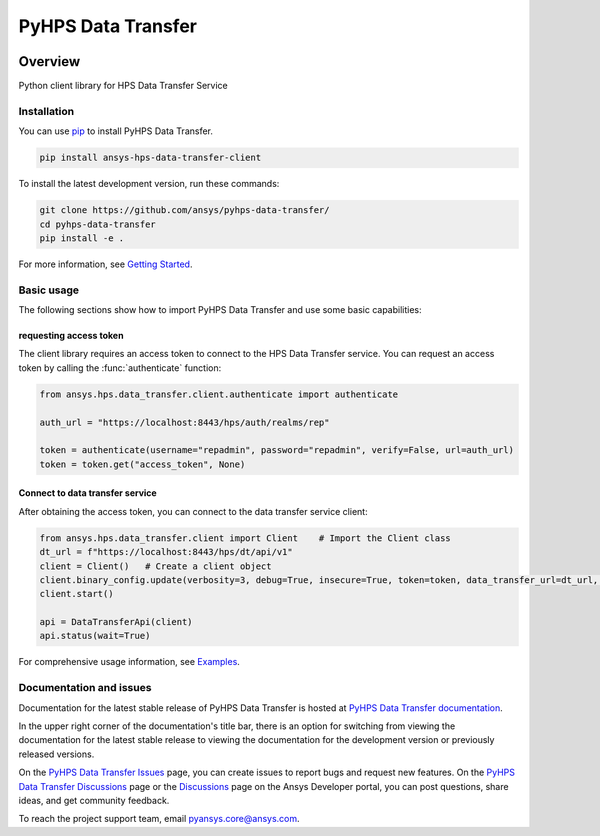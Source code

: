 PyHPS Data Transfer
==========================
|pyansys| |python| |pypi| |GH-CI| |codecov| |MIT| |ruff|

.. |pyansys| image:: https://img.shields.io/badge/Py-Ansys-ffc107.svg?logo=data:image/png;base64,iVBORw0KGgoAAAANSUhEUgAAABAAAAAQCAIAAACQkWg2AAABDklEQVQ4jWNgoDfg5mD8vE7q/3bpVyskbW0sMRUwofHD7Dh5OBkZGBgW7/3W2tZpa2tLQEOyOzeEsfumlK2tbVpaGj4N6jIs1lpsDAwMJ278sveMY2BgCA0NFRISwqkhyQ1q/Nyd3zg4OBgYGNjZ2ePi4rB5loGBhZnhxTLJ/9ulv26Q4uVk1NXV/f///////69du4Zdg78lx//t0v+3S88rFISInD59GqIH2esIJ8G9O2/XVwhjzpw5EAam1xkkBJn/bJX+v1365hxxuCAfH9+3b9/+////48cPuNehNsS7cDEzMTAwMMzb+Q2u4dOnT2vWrMHu9ZtzxP9vl/69RVpCkBlZ3N7enoDXBwEAAA+YYitOilMVAAAAAElFTkSuQmCC
   :target: https://docs.pyansys.com/
   :alt: PyAnsys

.. |python| image:: https://img.shields.io/pypi/pyversions/ansys-hps-data-transfer-client?logo=pypi
   :target: https://pypi.org/project/ansys-hps-data-transfer-client/
   :alt: Python

.. |pypi| image:: https://img.shields.io/pypi/v/ansys-hps-data-transfer-client.svg?logo=python&logoColor=white
   :target: https://pypi.org/project/ansys-hps-data-transfer-client
   :alt: PyPI

.. |codecov| image:: https://codecov.io/gh/ansys/hps-data-transfer-client/branch/main/graph/badge.svg
   :target: https://codecov.io/gh/ansys/pyhps-data-transfer
   :alt: Codecov

.. |GH-CI| image:: https://github.com/ansys/hps-data-transfer-client/actions/workflows/ci_cd.yml/badge.svg
   :target: https://github.com/ansys/pyhps-data-transfer/actions/workflows/ci_cd.yml
   :alt: GH-CI

.. |MIT| image:: https://img.shields.io/badge/License-MIT-yellow.svg
   :target: https://opensource.org/licenses/MIT
   :alt: MIT

.. |ruff| image:: https://img.shields.io/endpoint?url=https://raw.githubusercontent.com/astral-sh/ruff/main/assets/badge/v2.json
   :target: https://github.com/astral-sh/ruff
   :alt: Ruff


Overview
--------

Python client library for HPS Data Transfer Service

.. contribute_start

Installation
^^^^^^^^^^^^

You can use `pip <https://pypi.org/project/pip/>`_ to install PyHPS Data Transfer.

.. code:: bash

    pip install ansys-hps-data-transfer-client

To install the latest development version, run these commands:

.. code:: bash

    git clone https://github.com/ansys/pyhps-data-transfer/
    cd pyhps-data-transfer
    pip install -e .

For more information, see `Getting Started`_.

Basic usage
^^^^^^^^^^^

The following sections show how to import PyHPS Data Transfer and use some basic capabilities:

requesting access token
~~~~~~~~~~~~~~~~~~~~~~~

The client library requires an access token to connect to the HPS Data Transfer service. You can request an access token by calling the :func:`authenticate` function:

.. code:: python

    from ansys.hps.data_transfer.client.authenticate import authenticate

    auth_url = "https://localhost:8443/hps/auth/realms/rep"

    token = authenticate(username="repadmin", password="repadmin", verify=False, url=auth_url)
    token = token.get("access_token", None)

Connect to data transfer service
~~~~~~~~~~~~~~~~~~~~~~~~~~~~~~~~

After obtaining the access token, you can connect to the data transfer service client:

.. code:: python

    from ansys.hps.data_transfer.client import Client    # Import the Client class
    dt_url = f"https://localhost:8443/hps/dt/api/v1"
    client = Client()   # Create a client object
    client.binary_config.update(verbosity=3, debug=True, insecure=True, token=token, data_transfer_url=dt_url, log=True)
    client.start()

    api = DataTransferApi(client)
    api.status(wait=True)


For comprehensive usage information, see `Examples`_.

Documentation and issues
^^^^^^^^^^^^^^^^^^^^^^^^
Documentation for the latest stable release of PyHPS Data Transfer is hosted at `PyHPS Data Transfer documentation`_.

In the upper right corner of the documentation's title bar, there is an option for switching from
viewing the documentation for the latest stable release to viewing the documentation for the
development version or previously released versions.

On the `PyHPS Data Transfer Issues <https://github.com/ansys/pyhps-data-transfer/issues>`_ page,
you can create issues to report bugs and request new features. On the `PyHPS Data Transfer Discussions
<https://github.com/ansys/pyhps-data-transfer/projects>`_ page or the `Discussions <https://discuss.ansys.com/>`_
page on the Ansys Developer portal, you can post questions, share ideas, and get community feedback.

To reach the project support team, email `pyansys.core@ansys.com <mailto:pyansys.core@ansys.com>`_.


.. LINKS AND REFERENCES
.. _Getting Started: https://data-transfer.hps.docs.pyansys.com/version/stable/getting_started/index.html
.. _Examples: https://data-transfer.hps.docs.pyansys.com/version/stable/examples/index.html
.. _PyHPS Data Transfer documentation: https://data-transfer.hps.docs.pyansys.com/
